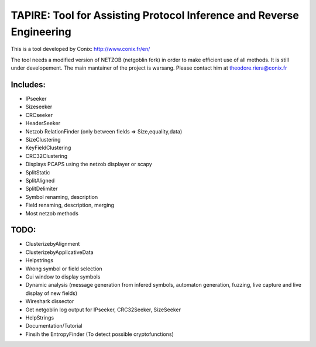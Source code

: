 ==========================================
TAPIRE: Tool for Assisting Protocol Inference and Reverse Engineering
==========================================

This is a tool developed by Conix: http://www.conix.fr/en/

The tool needs a modified version of NETZOB (netgoblin fork) in order to make efficient use of all methods.
It is still under developement.
The main mantainer of the project is warsang. Please contact him at theodore.riera@conix.fr

Includes:
=========
* IPseeker
* Sizeseeker
* CRCseeker
* HeaderSeeker
* Netzob RelationFinder (only between fields => Size,equality,data)
* SizeClustering
* KeyFieldClustering
* CRC32Clustering
* Displays PCAPS using the netzob displayer or scapy
* SplitStatic
* SplitAligned
* SplitDelimiter
* Symbol renaming, description
* Field renaming, description, merging
* Most netzob methods

TODO:
=====
* ClusterizebyAlignment
* ClusterizebyApplicativeData
* Helpstrings
* Wrong symbol or field selection
* Gui window to display symbols
* Dynamic analysis (message generation from infered symbols, automaton generation, fuzzing, live capture and live display of new fields)
* Wireshark dissector
* Get netgoblin log output for IPseeker, CRC32Seeker, SizeSeeker
* HelpStrings
* Documentation/Tutorial
* Finsih the EntropyFinder (To detect possible cryptofunctions)




